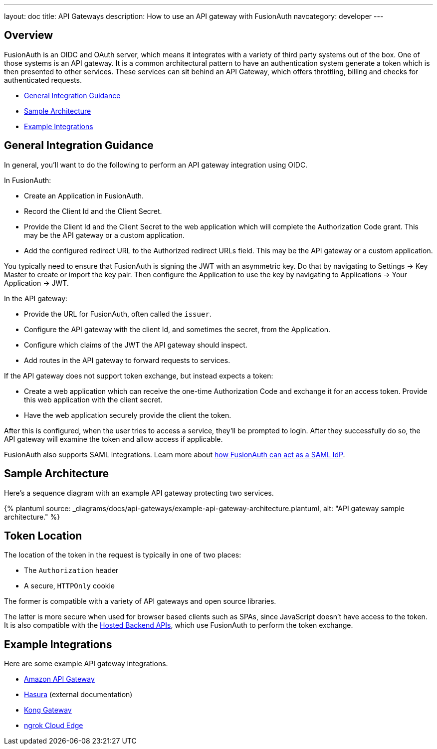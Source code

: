 ---
layout: doc
title: API Gateways
description: How to use an API gateway with FusionAuth
navcategory: developer
---

:page-liquid:


== Overview

FusionAuth is an OIDC and OAuth server, which means it integrates with a variety of third party systems out of the box. One of those systems is an API gateway. It is a common architectural pattern to have an authentication system generate a token which is then presented to other services. These services can sit behind an API Gateway, which offers throttling, billing and checks for authenticated requests.

* <<General Integration Guidance>>
* <<Sample Architecture>>
* <<Example Integrations>>

== General Integration Guidance

In general, you'll want to do the following to perform an API gateway integration using OIDC.

In FusionAuth:

* Create an Application in FusionAuth.
* Record the [field]#Client Id# and the [field]#Client Secret#.
* Provide the [field]#Client Id# and the [field]#Client Secret# to the web application which will complete the Authorization Code grant. This may be the API gateway or a custom application.
* Add the configured redirect URL to the [field]#Authorized redirect URLs# field. This may be the API gateway or a custom application.

You typically need to ensure that FusionAuth is signing the JWT with an asymmetric key. Do that by navigating to [breadcrumb]#Settings -> Key Master# to create or import the key pair. Then configure the Application to use the key by navigating to [breadcrumb]#Applications -> Your Application -> JWT#.

In the API gateway:

* Provide the URL for FusionAuth, often called the `issuer`.
* Configure the API gateway with the client Id, and sometimes the secret, from the Application.
* Configure which claims of the JWT the API gateway should inspect.
* Add routes in the API gateway to forward requests to services.

If the API gateway does not support token exchange, but instead expects a token:

* Create a web application which can receive the one-time Authorization Code and exchange it for an access token. Provide this web application with the client secret.
* Have the web application securely provide the client the token.

After this is configured, when the user tries to access a service, they'll be prompted to login. After they successfully do so, the API gateway will examine the token and allow access if applicable.

FusionAuth also supports SAML integrations. Learn more about link:/docs/v1/tech/samlv2/[how FusionAuth can act as a SAML IdP].

== Sample Architecture

Here's a sequence diagram with an example API gateway protecting two services.

++++
{% plantuml source: _diagrams/docs/api-gateways/example-api-gateway-architecture.plantuml, alt: "API gateway sample architecture." %}
++++

== Token Location

The location of the token in the request is typically in one of two places:

* The `Authorization` header
* A secure, `HTTPOnly` cookie

The former is compatible with a variety of API gateways and open source libraries.

The latter is more secure when used for browser based clients such as SPAs, since JavaScript doesn't have access to the token. It is also compatible with the link:/docs/v1/tech/apis/hosted-backend[Hosted Backend APIs], which use FusionAuth to perform the token exchange.

== Example Integrations

Here are some example API gateway integrations.

* link:/docs/v1/tech/developer-guide/api-gateways/aws-api-gateway[Amazon API Gateway]
* https://hasura.io/learn/graphql/hasura-authentication/integrations/fusion-auth/[Hasura,window=_blank] (external documentation)
* link:/docs/v1/tech/developer-guide/api-gateways/kong-gateway[Kong Gateway]
* link:/docs/v1/tech/developer-guide/api-gateways/ngrok-cloud-edge[ngrok Cloud Edge]

